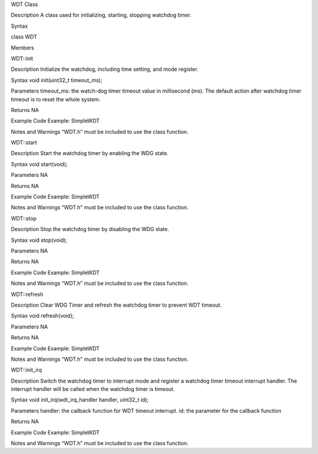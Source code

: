 WDT Class

Description A class used for initializing, starting, stopping watchdog
timer.

Syntax

class WDT

Members

WDT::init

Description Initialize the watchdog, including time setting, and mode
register.

Syntax void init(uint32_t timeout_ms);

Parameters timeout_ms: the watch-dog timer timeout value in millisecond
(ms). The default action after watchdog timer timeout is to reset the
whole system.

Returns NA

Example Code Example: SimpleWDT

Notes and Warnings “WDT.h” must be included to use the class function.

WDT::start

Description Start the watchdog timer by enabling the WDG state.

Syntax void start(void);

Parameters NA

Returns NA

Example Code Example: SimpleWDT

Notes and Warnings “WDT.h” must be included to use the class function.

WDT::stop

Description Stop the watchdog timer by disabling the WDG state.

Syntax void stop(void);

Parameters NA

Returns NA

Example Code Example: SimpleWDT

Notes and Warnings “WDT.h” must be included to use the class function.

WDT::refresh

Description Clear WDG Timer and refresh the watchdog timer to prevent
WDT timeout.

Syntax void refresh(void);

Parameters NA

Returns NA

Example Code Example: SimpleWDT

Notes and Warnings “WDT.h” must be included to use the class function.

WDT::init_irq

Description Switch the watchdog timer to interrupt mode and register a
watchdog timer timeout interrupt handler. The interrupt handler will be
called when the watchdog timer is timeout.

Syntax void init_irq(wdt_irq_handler handler, uint32_t id);

Parameters handler: the callback function for WDT timeout interrupt. id:
the parameter for the callback function

Returns NA

Example Code Example: SimpleWDT

Notes and Warnings “WDT.h” must be included to use the class function.
